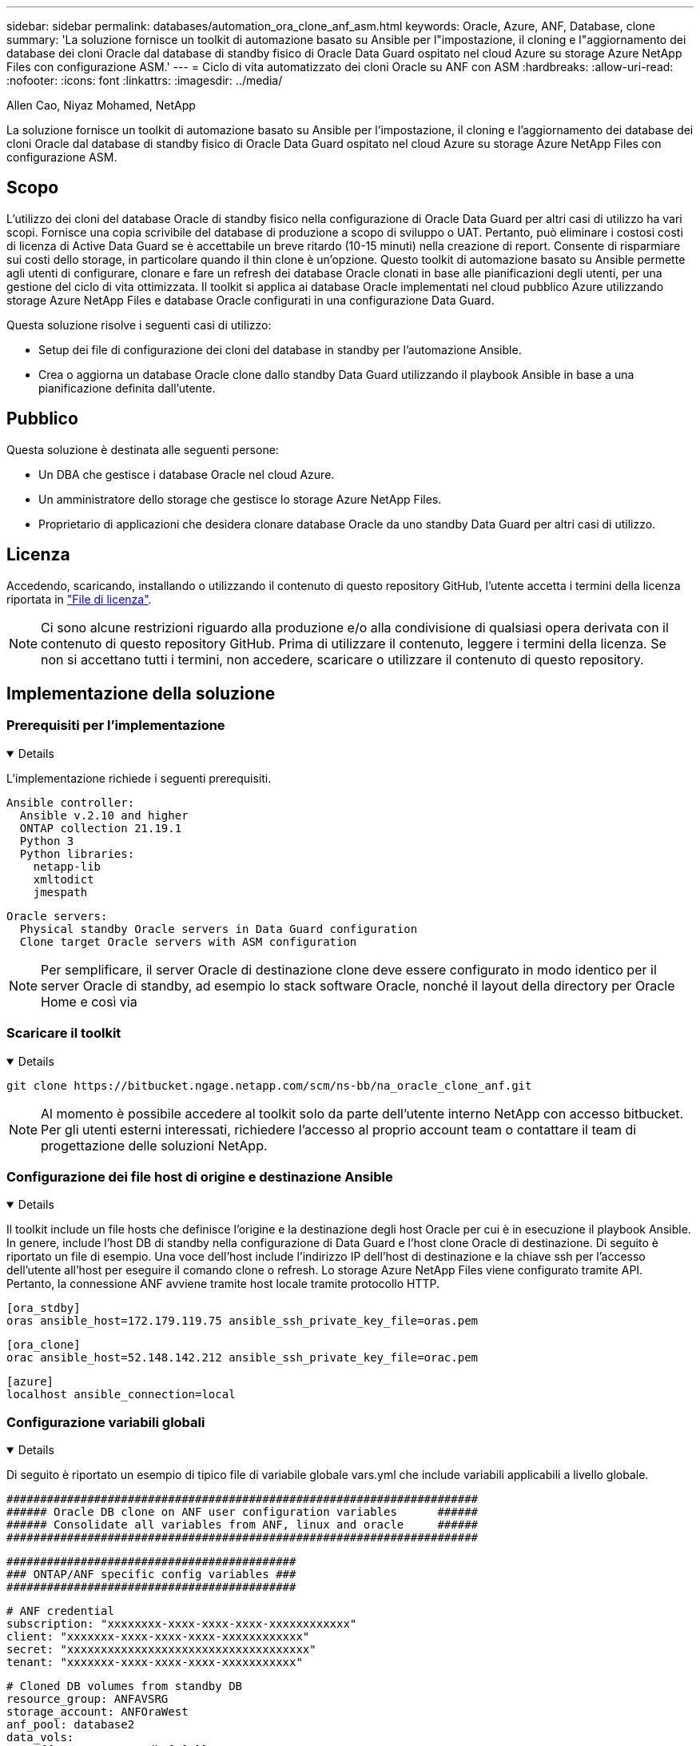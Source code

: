 ---
sidebar: sidebar 
permalink: databases/automation_ora_clone_anf_asm.html 
keywords: Oracle, Azure, ANF, Database, clone 
summary: 'La soluzione fornisce un toolkit di automazione basato su Ansible per l"impostazione, il cloning e l"aggiornamento dei database dei cloni Oracle dal database di standby fisico di Oracle Data Guard ospitato nel cloud Azure su storage Azure NetApp Files con configurazione ASM.' 
---
= Ciclo di vita automatizzato dei cloni Oracle su ANF con ASM
:hardbreaks:
:allow-uri-read: 
:nofooter: 
:icons: font
:linkattrs: 
:imagesdir: ../media/


Allen Cao, Niyaz Mohamed, NetApp

[role="lead"]
La soluzione fornisce un toolkit di automazione basato su Ansible per l'impostazione, il cloning e l'aggiornamento dei database dei cloni Oracle dal database di standby fisico di Oracle Data Guard ospitato nel cloud Azure su storage Azure NetApp Files con configurazione ASM.



== Scopo

L'utilizzo dei cloni del database Oracle di standby fisico nella configurazione di Oracle Data Guard per altri casi di utilizzo ha vari scopi. Fornisce una copia scrivibile del database di produzione a scopo di sviluppo o UAT. Pertanto, può eliminare i costosi costi di licenza di Active Data Guard se è accettabile un breve ritardo (10-15 minuti) nella creazione di report. Consente di risparmiare sui costi dello storage, in particolare quando il thin clone è un'opzione. Questo toolkit di automazione basato su Ansible permette agli utenti di configurare, clonare e fare un refresh dei database Oracle clonati in base alle pianificazioni degli utenti, per una gestione del ciclo di vita ottimizzata. Il toolkit si applica ai database Oracle implementati nel cloud pubblico Azure utilizzando storage Azure NetApp Files e database Oracle configurati in una configurazione Data Guard.

Questa soluzione risolve i seguenti casi di utilizzo:

* Setup dei file di configurazione dei cloni del database in standby per l'automazione Ansible.
* Crea o aggiorna un database Oracle clone dallo standby Data Guard utilizzando il playbook Ansible in base a una pianificazione definita dall'utente.




== Pubblico

Questa soluzione è destinata alle seguenti persone:

* Un DBA che gestisce i database Oracle nel cloud Azure.
* Un amministratore dello storage che gestisce lo storage Azure NetApp Files.
* Proprietario di applicazioni che desidera clonare database Oracle da uno standby Data Guard per altri casi di utilizzo.




== Licenza

Accedendo, scaricando, installando o utilizzando il contenuto di questo repository GitHub, l'utente accetta i termini della licenza riportata in link:https://github.com/NetApp/na_ora_hadr_failover_resync/blob/master/LICENSE.TXT["File di licenza"^].


NOTE: Ci sono alcune restrizioni riguardo alla produzione e/o alla condivisione di qualsiasi opera derivata con il contenuto di questo repository GitHub. Prima di utilizzare il contenuto, leggere i termini della licenza. Se non si accettano tutti i termini, non accedere, scaricare o utilizzare il contenuto di questo repository.



== Implementazione della soluzione



=== Prerequisiti per l'implementazione

[%collapsible%open]
====
L'implementazione richiede i seguenti prerequisiti.

....
Ansible controller:
  Ansible v.2.10 and higher
  ONTAP collection 21.19.1
  Python 3
  Python libraries:
    netapp-lib
    xmltodict
    jmespath
....
....
Oracle servers:
  Physical standby Oracle servers in Data Guard configuration
  Clone target Oracle servers with ASM configuration
....

NOTE: Per semplificare, il server Oracle di destinazione clone deve essere configurato in modo identico per il server Oracle di standby, ad esempio lo stack software Oracle, nonché il layout della directory per Oracle Home e così via

====


=== Scaricare il toolkit

[%collapsible%open]
====
[source, cli]
----
git clone https://bitbucket.ngage.netapp.com/scm/ns-bb/na_oracle_clone_anf.git
----

NOTE: Al momento è possibile accedere al toolkit solo da parte dell'utente interno NetApp con accesso bitbucket. Per gli utenti esterni interessati, richiedere l'accesso al proprio account team o contattare il team di progettazione delle soluzioni NetApp.

====


=== Configurazione dei file host di origine e destinazione Ansible

[%collapsible%open]
====
Il toolkit include un file hosts che definisce l'origine e la destinazione degli host Oracle per cui è in esecuzione il playbook Ansible. In genere, include l'host DB di standby nella configurazione di Data Guard e l'host clone Oracle di destinazione. Di seguito è riportato un file di esempio. Una voce dell'host include l'indirizzo IP dell'host di destinazione e la chiave ssh per l'accesso dell'utente all'host per eseguire il comando clone o refresh. Lo storage Azure NetApp Files viene configurato tramite API. Pertanto, la connessione ANF avviene tramite host locale tramite protocollo HTTP.

....
[ora_stdby]
oras ansible_host=172.179.119.75 ansible_ssh_private_key_file=oras.pem
....
....
[ora_clone]
orac ansible_host=52.148.142.212 ansible_ssh_private_key_file=orac.pem
....
....
[azure]
localhost ansible_connection=local
....
====


=== Configurazione variabili globali

[%collapsible%open]
====
Di seguito è riportato un esempio di tipico file di variabile globale vars.yml che include variabili applicabili a livello globale.

....
######################################################################
###### Oracle DB clone on ANF user configuration variables      ######
###### Consolidate all variables from ANF, linux and oracle     ######
######################################################################
....
....
###########################################
### ONTAP/ANF specific config variables ###
###########################################
....
....
# ANF credential
subscription: "xxxxxxxx-xxxx-xxxx-xxxx-xxxxxxxxxxxx"
client: "xxxxxxx-xxxx-xxxx-xxxx-xxxxxxxxxxxx"
secret: "xxxxxxxxxxxxxxxxxxxxxxxxxxxxxxxxxxxx"
tenant: "xxxxxxx-xxxx-xxxx-xxxx-xxxxxxxxxxx"
....
....
# Cloned DB volumes from standby DB
resource_group: ANFAVSRG
storage_account: ANFOraWest
anf_pool: database2
data_vols:
  - "{{ groups.ora_stdby[0] }}-u02"
  - "{{ groups.ora_stdby[0] }}-u04"
  - "{{ groups.ora_stdby[0] }}-u05"
  - "{{ groups.ora_stdby[0] }}-u06"
  - "{{ groups.ora_stdby[0] }}-u03"
....
....
nfs_lifs:
  - 10.0.3.36
  - 10.0.3.36
  - 10.0.3.36
  - 10.0.3.36
  - 10.0.3.36
....
....
###########################################
### Linux env specific config variables ###
###########################################
....
....
####################################################
### DB env specific install and config variables ###
####################################################
....
....
# Standby DB configuration
oracle_user: oracle
oracle_base: /u01/app/oracle
oracle_sid: NTAP
db_unique_name: NTAP_LA
oracle_home: '{{ oracle_base }}/product/19.0.0/{{ oracle_sid }}'
spfile: '+DATA/{{ db_unique_name }}/PARAMETERFILE/spfile.289.1190302433'
adump: '{{ oracle_base }}/admin/{{ db_unique_name }}/adump'
grid_home: /u01/app/oracle/product/19.0.0/grid
asm_disk_groups:
  - DATA
  - LOGS
....
....
# Clond DB configuration
clone_sid: NTAPDEV
sys_pwd: "xxxxxxxx"
....
====


=== Configurazione variabili host

[%collapsible%open]
====
Le variabili host sono definite nella directory host_vars denominata {{ host_name }}.yml che si applica solo all'host specifico. Per questa soluzione, è configurato solo il file dei parametri dell'host del database clone di destinazione. I parametri del database di standby di Oracle sono configurati in un file vars globale. Di seguito è riportato un esempio di file orac.yml delle variabili host del database Oracle clone di destinazione che mostra la configurazione tipica.

 # User configurable Oracle clone host specific parameters
....
# Database SID - clone DB SID
oracle_base: /u01/app/oracle
oracle_user: oracle
clone_sid: NTAPDEV
oracle_home: '{{ oracle_base }}/product/19.0.0/{{ oracle_sid }}'
clone_adump: '{{ oracle_base }}/admin/{{ clone_sid }}/adump'
....
....
grid_user: oracle
grid_home: '{{ oracle_base }}/product/19.0.0/grid'
asm_sid: +ASM
....
====


=== Configurazione aggiuntiva del server Oracle di destinazione dei cloni

[%collapsible%open]
====
Il server Oracle di destinazione della clonazione deve avere lo stesso stack software Oracle del server Oracle di origine installato e sottoposto a patch. L'utente Oracle .bash_profile ha $ORACLE_BASE e $ORACLE_HOME configurato. Inoltre, la variabile $ORACLE_HOME deve corrispondere all'impostazione del server Oracle di origine. Se l'impostazione ORACLE_HOME di destinazione è diversa dalla configurazione del server Oracle di standby, creare un collegamento simbolico per risolvere le differenze. Di seguito viene riportato un esempio.

 # .bash_profile
....
# Get the aliases and functions
if [ -f ~/.bashrc ]; then
       . ~/.bashrc
fi
....
 # User specific environment and startup programs
....
export ORACLE_BASE=/u01/app/oracle
export GRID_HOME=/u01/app/oracle/product/19.0.0/grid
export ORACLE_HOME=/u01/app/oracle/product/19.0.0/NTAP
alias asm='export ORACLE_HOME=$GRID_HOME;export PATH=$PATH:$GRID_HOME/bin;export ORACLE_SID=+ASM'
....
====


=== Esecuzione Playbook

[%collapsible%open]
====
Sono disponibili un totale di due playbook per l'esecuzione del ciclo di vita dei cloni del database Oracle. Il clone o l'refresh del DB possono essere eseguiti on-demand o pianificati come job crontab.

. Installare i prerequisiti del controller Ansible - una sola volta.
+
[source, cli]
----
ansible-playbook -i hosts ansible_requirements.yml
----
. Crea e aggiorna database clone on-demand o regolarmente da crontab con uno script shell per chiamare il playbook di cloning o refresh.
+
[source, cli]
----
ansible-playbook -i oracle_clone_asm_anf.yml -u azureuser -e @vars/vars.yml
----
+
[source, cli]
----
0 */2 * * * /home/admin/na_oracle_clone_anf/oracle_clone_asm_anf.sh
----


Per clonare qualsiasi database aggiuntivo, creare un database oracle_clone_n_asm_anf.yml separato e oracle_clone_n_asm_anf.sh. Configurare di conseguenza i file host di destinazione Ansible, Global vars.yml e hostname.yml nella directory host_vars.


NOTE: L'esecuzione di toolkit in varie fasi si interrompe per consentire il completamento di un'attività specifica. Ad esempio, si ferma per due minuti per consentire il completamento dei cloni dei volumi del DB. In generale, l'inadempienza dovrebbe essere sufficiente, ma la tempistica potrebbe richiedere un adeguamento per una situazione o un'implementazione unica.

====


== Dove trovare ulteriori informazioni

Per ulteriori informazioni sull'automazione delle soluzioni NetApp, consulta il seguente sito Web link:../automation/automation_introduction.html["Automazione delle soluzioni NetApp"^]
